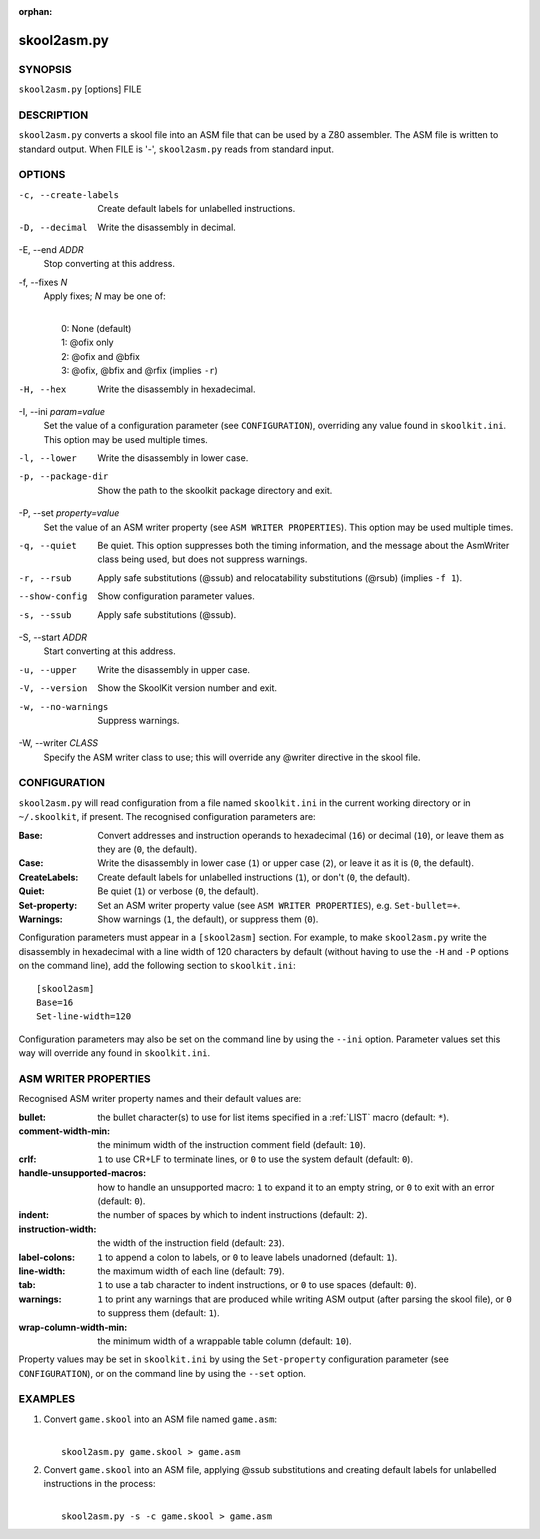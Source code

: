:orphan:

============
skool2asm.py
============

SYNOPSIS
========
``skool2asm.py`` [options] FILE

DESCRIPTION
===========
``skool2asm.py`` converts a skool file into an ASM file that can be used by a
Z80 assembler. The ASM file is written to standard output. When FILE is '-',
``skool2asm.py`` reads from standard input.

OPTIONS
=======
-c, --create-labels
  Create default labels for unlabelled instructions.

-D, --decimal
  Write the disassembly in decimal.

-E, --end `ADDR`
  Stop converting at this address.

-f, --fixes `N`
  Apply fixes; `N` may be one of:

  |
  |   0: None (default)
  |   1: @ofix only
  |   2: @ofix and @bfix
  |   3: @ofix, @bfix and @rfix (implies ``-r``)

-H, --hex
  Write the disassembly in hexadecimal.

-I, --ini `param=value`
  Set the value of a configuration parameter (see ``CONFIGURATION``),
  overriding any value found in ``skoolkit.ini``. This option may be used
  multiple times.

-l, --lower
  Write the disassembly in lower case.

-p, --package-dir
  Show the path to the skoolkit package directory and exit.

-P, --set `property=value`
  Set the value of an ASM writer property (see ``ASM WRITER PROPERTIES``). This
  option may be used multiple times.

-q, --quiet
  Be quiet. This option suppresses both the timing information, and the message
  about the AsmWriter class being used, but does not suppress warnings.

-r, --rsub
  Apply safe substitutions (@ssub) and relocatability substitutions (@rsub)
  (implies ``-f 1``).

--show-config
  Show configuration parameter values.

-s, --ssub
  Apply safe substitutions (@ssub).

-S, --start `ADDR`
  Start converting at this address.

-u, --upper
  Write the disassembly in upper case.

-V, --version
  Show the SkoolKit version number and exit.

-w, --no-warnings
  Suppress warnings.

-W, --writer `CLASS`
  Specify the ASM writer class to use; this will override any @writer directive
  in the skool file.

CONFIGURATION
=============
``skool2asm.py`` will read configuration from a file named ``skoolkit.ini`` in
the current working directory or in ``~/.skoolkit``, if present. The recognised
configuration parameters are:

:Base: Convert addresses and instruction operands to hexadecimal (``16``) or
  decimal (``10``), or leave them as they are (``0``, the default).
:Case: Write the disassembly in lower case (``1``) or upper case (``2``), or
  leave it as it is (``0``, the default).
:CreateLabels: Create default labels for unlabelled instructions (``1``), or
  don't (``0``, the default).
:Quiet: Be quiet (``1``) or verbose (``0``, the default).
:Set-property: Set an ASM writer property value (see ``ASM WRITER
  PROPERTIES``), e.g. ``Set-bullet=+``.
:Warnings: Show warnings (``1``, the default), or suppress them (``0``).

Configuration parameters must appear in a ``[skool2asm]`` section. For example,
to make ``skool2asm.py`` write the disassembly in hexadecimal with a line width
of 120 characters by default (without having to use the ``-H`` and ``-P``
options on the command line), add the following section to ``skoolkit.ini``::

  [skool2asm]
  Base=16
  Set-line-width=120

Configuration parameters may also be set on the command line by using the
``--ini`` option. Parameter values set this way will override any found in
``skoolkit.ini``.

ASM WRITER PROPERTIES
=====================
Recognised ASM writer property names and their default values are:

:bullet: the bullet character(s) to use for list items specified in a
  :ref:`LIST` macro (default: ``*``).
:comment-width-min: the minimum width of the instruction comment field
  (default: ``10``).
:crlf: ``1`` to use CR+LF to terminate lines, or ``0`` to use the system
  default (default: ``0``).
:handle-unsupported-macros: how to handle an unsupported macro: ``1`` to expand
  it to an empty string, or ``0`` to exit with an error (default: ``0``).
:indent: the number of spaces by which to indent instructions (default: ``2``).
:instruction-width: the width of the instruction field (default: ``23``).
:label-colons: ``1`` to append a colon to labels, or ``0`` to leave labels
  unadorned (default: ``1``).
:line-width: the maximum width of each line (default: ``79``).
:tab: ``1`` to use a tab character to indent instructions, or ``0`` to use
  spaces (default: ``0``).
:warnings: ``1`` to print any warnings that are produced while writing ASM
  output (after parsing the skool file), or ``0`` to suppress them (default:
  ``1``).
:wrap-column-width-min: the minimum width of a wrappable table column (default:
  ``10``).

Property values may be set in ``skoolkit.ini`` by using the ``Set-property``
configuration parameter (see ``CONFIGURATION``), or on the command line by
using the ``--set`` option.

EXAMPLES
========
1. Convert ``game.skool`` into an ASM file named ``game.asm``:

   |
   |   ``skool2asm.py game.skool > game.asm``

2. Convert ``game.skool`` into an ASM file, applying @ssub substitutions and
   creating default labels for unlabelled instructions in the process:

   |
   |   ``skool2asm.py -s -c game.skool > game.asm``
